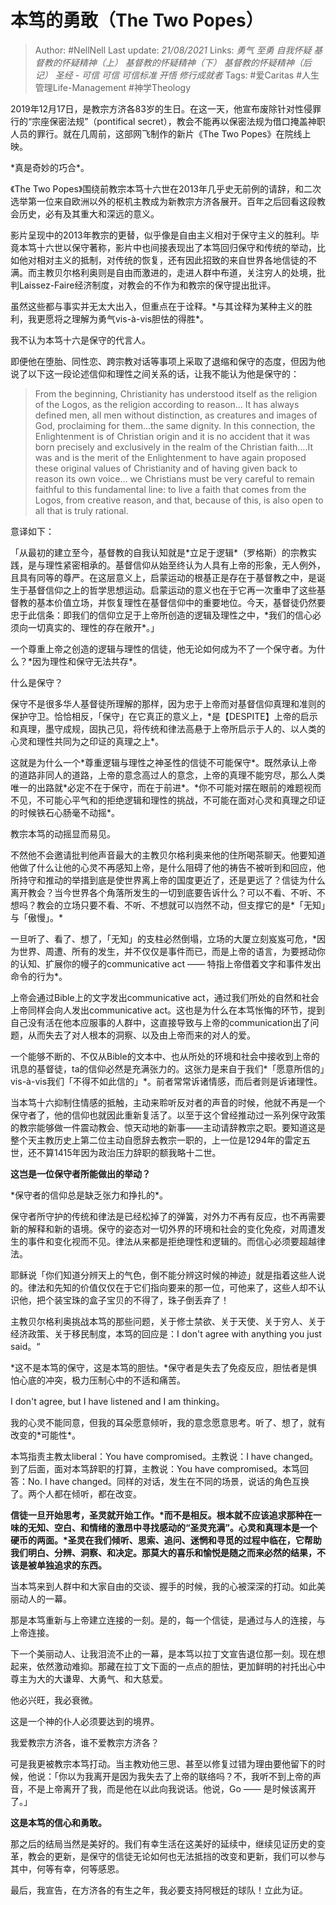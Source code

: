 * 本笃的勇敢（The Two Popes）
  :PROPERTIES:
  :CUSTOM_ID: 本笃的勇敢the-two-popes
  :END:

#+BEGIN_QUOTE
  Author: #NellNell Last update: /21/08/2021/ Links: [[勇气]] [[至勇]]
  [[自我怀疑]] [[基督教的怀疑精神（上）]] [[基督教的怀疑精神（下）]]
  [[基督教的怀疑精神（后记）]] [[圣经 - 可信]] [[可信]] [[可信标准]]
  [[开悟]] [[修行成就者]] Tags: #爱Caritas #人生管理Life-Management
  #神学Theology
#+END_QUOTE

2019年12月17日，是教宗方济各83岁的生日。在这一天，他宣布废除针对性侵罪行的“宗座保密法规”（pontifical
secret），教会不能再以保密法规为借口掩盖神职人员的罪行。就在几周前，这部网飞制作的新片《The
Two Popes》在院线上映。

*真是奇妙的巧合*。

《The Two
Popes》围绕前教宗本笃十六世在2013年几乎史无前例的请辞，和二次选举第一位来自欧洲以外的枢机主教成为新教宗方济各展开。百年之后回看这段教会历史，必有及其重大和深远的意义。

影片呈现中的2013年教宗的更替，似乎像是自由主义相对于保守主义的胜利。毕竟本笃十六世以保守著称，影片中也间接表现出了本笃回归保守和传统的举动，比如他对相对主义的抵制，对传统的恢复，还有因此招致的来自世界各地信徒的不满。而主教贝尔格利奥则是自由而激进的，走进人群中布道，关注穷人的处境，批判Laissez-Faire经济制度，对教会的不作为和教宗的保守提出批评。

虽然这些都与事实并无太大出入，但重点在于诠释。*与其诠释为某种主义的胜利，我更愿将之理解为勇气vis-à-vis胆怯的得胜*。

我不认为本笃十六是保守的代言人。

即便他在堕胎、同性恋、跨宗教对话等事项上采取了退缩和保守的态度，但因为他说了以下这一段论述信仰和理性之间关系的话，让我不能认为他是保守的：

#+BEGIN_QUOTE
  From the beginning, Christianity has understood itself as the religion
  of the Logos, as the religion according to reason... It has always
  defined men, all men without distinction, as creatures and images of
  God, proclaiming for them...the same dignity. In this connection, the
  Enlightenment is of Christian origin and it is no accident that it was
  born precisely and exclusively in the realm of the Christian
  faith....It was and is the merit of the Enlightenment to have again
  proposed these original values of Christianity and of having given
  back to reason its own voice... we Christians must be very careful to
  remain faithful to this fundamental line: to live a faith that comes
  from the Logos, from creative reason, and that, because of this, is
  also open to all that is truly rational.
#+END_QUOTE

意译如下：

「从最初的建立至今，基督教的自我认知就是*立足于逻辑*（罗格斯）的宗教实践，是与理性紧密相承的。基督信仰从始至终认为人具有上帝的形象，无人例外，且具有同等的尊严。在这层意义上，启蒙运动的根基正是存在于基督教之中，是诞生于基督信仰之上的哲学思想运动。启蒙运动的意义也在于它再一次重申了这些基督教的基本价值立场，并恢复理性在基督信仰中的重要地位。今天，基督徒仍然要忠于此信条：即我们的信仰立足于上帝所创造的逻辑及理性之中，*我们的信心必须向一切真实的、理性的存在敞开*。」

一个尊重上帝之创造的逻辑与理性的信徒，他无论如何成为不了一个保守者。为什么？*因为理性和保守无法共存*。

什么是保守？

保守不是很多华人基督徒所理解的那样，因为忠于上帝而对基督信仰真理和准则的保护守卫。恰恰相反，「保守」在它真正的意义上，*是【DESPITE】上帝的启示和真理，墨守成规，固执己见，将传统和律法高悬于上帝所启示于人的、以人类的心灵和理性共同为之印证的真理之上*。

这就是为什么一个*尊重逻辑与理性之神圣性的信徒不可能保守*。既然承认上帝的道路非同人的道路，上帝的意念高过人的意念，上帝的真理不能穷尽，那么人类唯一的出路就*必定不在于保守，而在于前进*。*你不可能对摆在眼前的难题视而不见，不可能心平气和的拒绝逻辑和理性的挑战，不可能在面对心灵和真理之印证的时候铁石心肠毫不动摇*。

教宗本笃的动摇显而易见。

不然他不会邀请批判他声音最大的主教贝尔格利奥来他的住所喝茶聊天。他要知道他做了什么让他的心灵不再感知上帝，是什么阻碍了他的祷告不被听到和回应，他所持守和推动的举措到底是使世界离上帝的国度更近了，还是更远了？信徒为什么离开教会？当今世界各个角落所发生的一切到底要告诉什么？可以不看、不听、不想吗？教会的立场只要不看、不听、不想就可以岿然不动，但支撑它的是*「无知」与「傲慢」。*

一旦听了、看了、想了，「无知」的支柱必然倒塌，立场的大厦立刻岌岌可危，*因为世界、周遭、所有的发生，并不仅仅是事件而已，而是上帝的语言，为要撼动你的认知、扩展你的幔子的communicative
act ------ 特指上帝借着文字和事件发出命令的行为*。

上帝会通过Bible上的文字发出communicative
act，通过我们所处的自然和社会上帝同样会向人发出communicative
act。这也是为什么在本笃怅悔的环节，提到自己没有活在他本应服事的人群中，这直接导致与上帝的communication出了问题，从而失去了对人根本的洞察、以及由上帝而来的对人的爱。

一个能够不断的、不仅从Bible的文本中、也从所处的环境和社会中接收到上帝的讯息的基督徒，ta的信仰必然是充满张力的。这张力是来自于我们*「愿意所信的」vis-à-vis我们「不得不如此信的」*。前者常常诉诸情感，而后者则是诉诸理性。

当本笃十六抑制住情感的抵触，主动来聆听反对者的声音的时候，他就不再是一个保守者了，他的信仰也就因此重新复活了。以至于这个曾经推动过一系列保守政策的教宗能够做一件震动教会、惊天动地的新事------主动请辞教宗之职。要知道这是整个天主教历史上第二位主动自愿辞去教宗一职的，上一位是1294年的雷定五世，还不算1415年因为政治压力辞职的额我略十二世。

*这岂是一位保守者所能做出的举动？*

*保守者的信仰总是缺乏张力和挣扎的*。

保守者所守护的传统和律法是已经松掉了的弹簧，对外力不再有反应，也不再需要新的解释和新的语境。保守的姿态对一切外界的环境和社会的变化免疫，对周遭发生的事件和变化视而不见。律法从来都是拒绝理性和逻辑的。而信心必须要超越律法。

耶稣说「你们知道分辨天上的气色，倒不能分辨这时候的神迹」就是指着这些人说的。律法和先知的价值仅仅在于它们指向要来的那一位，可他来了，这些人却不认识他，把个装宝珠的盒子宝贝的不得了，珠子倒丢弃了！

主教贝尔格利奥挑战本笃的那些问题，关于修士禁欲、关于天使、关于穷人、关于经济政策、关于移民制度，本笃的回应是：I
don't agree with anything you just said。“

*这不是本笃的保守，这是本笃的胆怯。*保守者是失去了免疫反应，胆怯者是惧怕心底的冲突，极力压制心中的不适和痛苦。

I don't agree, but I have listened and I am thinking。

我的心灵不能同意，但我的耳朵愿意倾听，我的意念愿意思考。听了、想了，就有改变的*可能性*。

本笃指责主教太liberal：You have compromised。主教说：I have
changed。到了后面，面对本笃辞职的打算，主教说：You have
compromised。本笃回答：No. I have
changed。同样的对话，发生在不同的场景，说话的角色互换了。两个人都在倾听，都在改变。

*信徒一旦开始思考，圣灵就开始工作。*而不是相反。根本就不应该追求那种在一味的无知、空白、和情绪的激昂中寻找感动的“圣灵充满”。心灵和真理本是一个硬币的两面。*圣灵在我们倾听、思索、追问、迷惘和寻觅的过程中临在，它帮助我们明白、分辨、洞察、和决定。那莫大的喜乐和愉悦是随之而来必然的结果，不该是被单独追求的东西。*

当本笃来到人群中和大家自由的交谈、握手的时候，我的心被深深的打动。如此美丽动人的一幕。

那是本笃重新与上帝建立连接的一刻。是的，每一个信徒，是通过与人的连接，与上帝连接。

下一个美丽动人、让我泪流不止的一幕，是本笃以拉丁文宣告退位那一刻。现在想起来，依然激动难抑。那藏在拉丁文下面的一点点的胆怯，更加鲜明的衬托出心中尊主为大的大谦卑、大勇气、和大慈爱。

他必兴旺，我必衰微。

这是一个神的仆人必须要达到的境界。

我爱教宗方济各，谁不爱教宗方济各？

可是我更被教宗本笃打动。当主教劝他三思、甚至以修复过错为理由要他留下的时候，他说：「你以为我离开是因为我失去了上帝的联络吗？不，我听不到上帝的声音，不是上帝离开了我，而是他在以此向我说话。他说，Go
------ 是时候该离开了。」

*这是本笃的信心和勇敢。*

那之后的结局当然是美好的。我们有幸生活在这美好的延续中，继续见证历史的变革，教会的更新，是保守的信徒无论如何也无法抵挡的改变和更新，我们可以参与其中，何等有幸，何等感恩。

最后，我宣告，在方济各的有生之年，我必要支持阿根廷的球队！立此为证。
